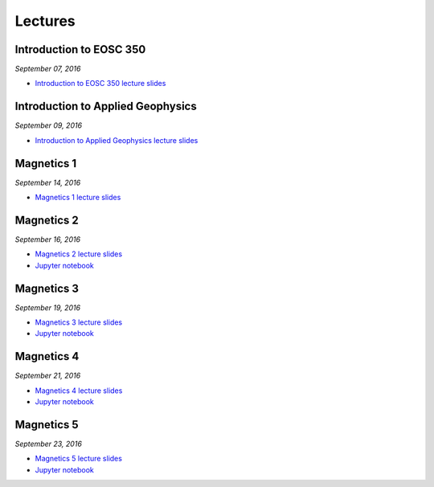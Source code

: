 .. _lectures:

.. --------------------------------- ..
..                                   ..
..    THIS FILE IS AUTO GENEREATED   ..
..                                   ..
..    autodoc.py                     ..
..                                   ..
.. --------------------------------- ..



Lectures
========


.. _lecture_0:

Introduction to EOSC 350
------------------------


*September 07, 2016*


- `Introduction to EOSC 350 lecture slides <https://github.com/ubcgif/eosc350website/raw/master/assets/0_PhysicalProperties/a_Intro_350.pdf>`_
            

        


.. raw:: html

    <div style="margin-top:10px; margin-bottom:20px;" align="center">
    <iframe width="560" height="315" src="https://www.youtube.com/embed/C1U2okdfMbU?rel=0" frameborder="0" allowfullscreen>
    </iframe>
    </div>


        

        
.. _lecture_1:

Introduction to Applied Geophysics
----------------------------------


*September 09, 2016*


- `Introduction to Applied Geophysics lecture slides <https://github.com/ubcgif/eosc350website/raw/master/assets/0_PhysicalProperties/b_Intro_to_applied_geophysics.pdf>`_
            

        


.. raw:: html

    <div style="margin-top:10px; margin-bottom:20px;" align="center">
    <iframe width="560" height="315" src="https://www.youtube.com/embed/xw5o3TYYWUE?rel=0" frameborder="0" allowfullscreen>
    </iframe>
    </div>


        

        
.. _lecture_2:

Magnetics 1
-----------


*September 14, 2016*


- `Magnetics 1 lecture slides <https://github.com/ubcgif/eosc350website/raw/master/assets/2_Magnetics/3_Magnetics.pdf>`_
            

        


.. raw:: html

    <div style="margin-top:10px; margin-bottom:20px;" align="center">
    <iframe width="560" height="315" src="https://www.youtube.com/embed/-WeOfAh6Hm8?rel=0" frameborder="0" allowfullscreen>
    </iframe>
    </div>


        

        
.. _lecture_3:

Magnetics 2
-----------


*September 16, 2016*


- `Magnetics 2 lecture slides <https://github.com/ubcgif/eosc350website/raw/master/assets/2_Magnetics/3_Magnetics.pdf>`_
            

- `Jupyter notebook <http://mybinder.org/repo/ubcgif/gpgLabs/notebooks/Mag/InducedMag2D.ipynb>`_
            
        


.. raw:: html

    <div style="margin-top:10px; margin-bottom:20px;" align="center">
    <iframe width="560" height="315" src="https://www.youtube.com/embed/iaF2Fb7WtfM?rel=0" frameborder="0" allowfullscreen>
    </iframe>
    </div>


        

        
.. _lecture_4:

Magnetics 3
-----------


*September 19, 2016*


- `Magnetics 3 lecture slides <https://github.com/ubcgif/eosc350website/raw/master/assets/2_Magnetics/3_Magnetics.pdf>`_
            

- `Jupyter notebook <http://mybinder.org/repo/ubcgif/gpgLabs/notebooks/Mag/InducedMag2D.ipynb>`_
            
        


.. raw:: html

    <div style="margin-top:10px; margin-bottom:20px;" align="center">
    <iframe width="560" height="315" src="https://www.youtube.com/embed/dd7bJ9rhJUE?rel=0" frameborder="0" allowfullscreen>
    </iframe>
    </div>


        

        
.. _lecture_5:

Magnetics 4
-----------


*September 21, 2016*


- `Magnetics 4 lecture slides <https://github.com/ubcgif/eosc350website/raw/master/assets/2_Magnetics/3_Magnetics.pdf>`_
            

- `Jupyter notebook <http://mybinder.org/repo/ubcgif/gpgLabs/notebooks/Mag/InducedMag2D.ipynb>`_
            
        


.. raw:: html

    <div style="margin-top:10px; margin-bottom:20px;" align="center">
    <iframe width="560" height="315" src="https://www.youtube.com/embed/IK7z_-XjN7M?rel=0" frameborder="0" allowfullscreen>
    </iframe>
    </div>


        

        
.. _lecture_6:

Magnetics 5
-----------


*September 23, 2016*


- `Magnetics 5 lecture slides <https://github.com/ubcgif/eosc350website/raw/master/assets/2_Magnetics/3_Magnetics.pdf>`_
            

- `Jupyter notebook <http://mybinder.org/repo/ubcgif/gpgLabs/notebooks/Mag/InducedMag2D.ipynb>`_
            
        


.. raw:: html

    <div style="margin-top:10px; margin-bottom:20px;" align="center">
    <iframe width="560" height="315" src="https://www.youtube.com/embed/CtihJA84qm4?rel=0" frameborder="0" allowfullscreen>
    </iframe>
    </div>


        

        